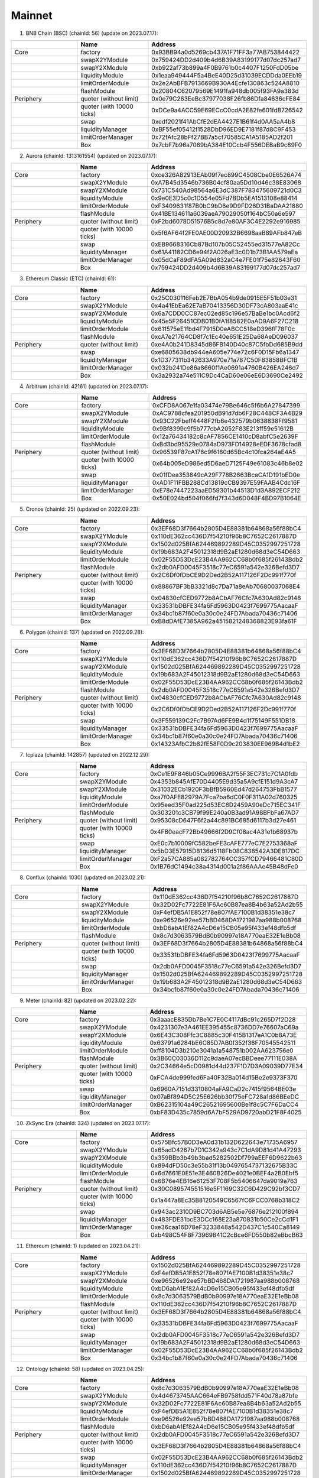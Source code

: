 Mainnet
==========================


1. BNB Chain (BSC) (chainId: 56) (update on 2023.07.17):

.. list-table:: 
    :widths: 25 25 50
    :header-rows: 1

    * -  
      - Name
      - Address
    * - Core
      - factory
      - 0x93BB94a0d5269cb437A1F71FF3a77AB753844422
    * -
      - swapX2YModule 
      - 0x759424DD2d409b4d6B39A83199177d07dc257ad7
    * -
      - swapY2XModule 
      - 0xb922af73b899a4F0B9761b0c4407F1250FdD05be
    * -
      - liquidityModule
      - 0x1eaa949444F5a4BeE40D25d31039ECDDda0EEb19
    * -
      - limitOrderModule
      - 0x2e2AbBFB7913669B930A4Ecfe130863c524A8810
    * - 
      - flashModule
      - 0x20804C62079569E1491fa948db005f93FA9a383d

    * - Periphery
      - quoter (without limit)
      - 0x0e79C263EeBc37977038F26fb86Dfa84636cFE84
    * - 
      - quoter (with 10000 ticks)
      - 0xDCe9a4ACC59E69ECcC0cdA2E82fe601fdB726542
    * - 
      - swap
      - 0xedf2021f41AbCfE2dEA4427E1B61f4d0AA5aA4b8
    * -
      - liquidityManager
      - 0xBF55ef05412f1528DbD96ED9E7181f87d8C9F453
    * - 
      - limitOrderManager
      - 0x72fAfc28bFf27BB7a5cf70585CA1A5185AD2f201
    * - 
      - Box
      - 0x7cbF7b96a7069bA384E10Ccb4F556DEBaB9c89F0


2. Aurora (chainId: 1313161554) (updated on 2023.07.17):

.. list-table:: 
    :widths: 25 25 50
    :header-rows: 1

    * -  
      - Name
      - Address
    * - Core
      - factory
      - 0xce326A82913EAb09f7ec899C4508Cbe0E6526A74 
    * -
      - swapX2YModule 
      - 0xA7B45d3546b736B04cf80aa5Dd10d46c38E83068
    * -
      - swapY2XModule 
      - 0x731C540Ad98564a6E3dC387F783475609721d0C3 
    * -
      - liquidityModule
      - 0x9e0E3D5c0c1D554e05Fd7BDb5EA1513108e88414
    * -
      - limitOrderModule
      - 0xF3409631f87B0bC9bD6e9D9FD26D31BaDAA21880
    * - 
      - flashModule
      - 0x41BE134611a6039aeA79029050f164bC50a6e597

    * - Periphery
      - quoter (without limit)
      - 0xF2bd6078D51576B5c8d7e80AF3C4E2292e916985
    * - 
      - quoter (with 10000 ticks)
      - 0x5f6AF64f2FE0AE00D20932B6698aaB89AFb847eB
    * - 
      - swap
      - 0xEB9668316Cb87Bd107b05C52455ed31577eA82Cc
    * -
      - liquidityManager
      - 0x61A41182CD6e94f2A026aE3c0D1b73B1AA579aEa
    * - 
      - limitOrderManager
      - 0x05dCaF89dFA5A09d832aC4e7FE01f75e82643F60
    * - 
      - Box
      - 0x759424DD2d409b4d6B39A83199177d07dc257ad7



3. Ethereum Classic (ETC) (chainId: 61):

.. list-table:: 
    :widths: 25 25 50
    :header-rows: 1

    * -  
      - Name
      - Address
    * - Core
      - factory
      - 0x25C030116Feb2E7BbA054b9de0915E5F51b03e31
    * -
      - swapX2YModule 
      - 0x4a41EbEa62E7aB70413356D30DF73cA803aaE41c
    * -
      - swapY2XModule 
      - 0x6a7CDD0CC87ec02ed85c196e57BaBe1bc0Acd6f2
    * -
      - liquidityModule
      - 0x45e5F26451CDB01B0fA1f8582E0aAD9A6F27C218
    * -
      - limitOrderModule
      - 0x611575eE1fbd4F7915D0eABCC518eD396fF78F0c
    * - 
      - flashModule
      - 0xcA7e21764CD8f7c1Ec40e651E25Da68AeD096037

    * - Periphery
      - quoter (without limit)
      - 0xe4A0b241D8345d86FB140D40c87C5fbDd685B9dd
    * - 
      - swap
      - 0xe6805638db944eA605e774e72c6F0D15Fb6a1347
    * -
      - liquidityManager
      - 0x1D377311b342633A970e71a787C50F83858BFC1B
    * - 
      - limitOrderManager
      - 0x032b241De86a8660f1Ae0691a4760B426EA246d7
    * - 
      - Box
      - 0x3a2932a74e511C9Dc4CaD60e06eE6D3690Ce2492
      
4. Arbitrum (chainId: 42161) (updated on 2023.07.17):

.. list-table:: 
    :widths: 25 25 50
    :header-rows: 1

    * -  
      - Name
      - Address
    * - Core
      - factory
      - 0xCFD8A067e1fa03474e79Be646c5f6b6A27847399 
    * -
      - swapX2YModule 
      - 0xAC9788cfea201950dB91d7db6F28C448CF3A4B29
    * -
      - swapY2XModule 
      - 0x93C22Fbeff4448F2fb6e432579b0638838Ff9581
    * -
      - liquidityModule
      - 0x9Bf8399c9f5b777cbA2052F83E213ff59e51612B
    * -
      - limitOrderModule
      - 0x12a76434182c8cAF7856CE1410cD8abfC5e2639F
    * - 
      - flashModule
      - 0xBd3bd95529e0784aD973FD14928eEDF3678cfad8

    * - Periphery
      - quoter (without limit)
      - 0x96539F87cA176c9f6180d65Bc4c10fca264aE4A5
    * - 
      - quoter (with 10000 ticks)
      - 0x64b005eD986ed5D6aeD7125F49e61083c46b8e02
    * - 
      - swap
      - 0x01fDea353849cA29F778B2663BcaCA1D191bED0e
    * -
      - liquidityManager
      - 0xAD1F11FBB288Cd13819cCB9397E59FAAB4Cdc16F
    * - 
      - limitOrderManager
      - 0xE78e7447223aaED59301b44513D1d3A892ECF212
    * - 
      - Box
      - 0x50E024bd504f066fd7f343d6D048F4BD97B1064E


5. Cronos (chainId: 25) (updated on 2022.09.23):

.. list-table:: 
    :widths: 25 25 50
    :header-rows: 1

    * -  
      - Name
      - Address
    * - Core
      - factory
      - 0x3EF68D3f7664b2805D4E88381b64868a56f88bC4
    * -
      - swapX2YModule 
      - 0x110dE362cc436D7f54210f96b8C7652C2617887D
    * -
      - swapY2XModule 
      - 0x1502d025BfA624469892289D45C0352997251728
    * -
      - liquidityModule
      - 0x19b683A2F45012318d9B2aE1280d68d3eC54D663
    * -
      - limitOrderModule
      - 0x02F55D53DcE23B4AA962CC68b0f685f26143Bdb2
    * - 
      - flashModule
      - 0x2db0AFD0045F3518c77eC6591a542e326Befd3D7

    * - Periphery
      - quoter (without limit)
      - 0x2C6Df0fDbCE9D2Ded2B52A117126F2Dc991f770f
    * - 
      - quoter (with 10000 ticks)
      - 0x88867BF3bB3321d8c7Da71a8eAb70680037068E4
    * - 
      - swap
      - 0x04830cfCED9772b8ACbAF76Cfc7A630Ad82c9148
    * -
      - liquidityManager
      - 0x33531bDBFE34fa6Fd5963D0423f7699775AacaaF
    * - 
      - limitOrderManager
      - 0x34bc1b87f60e0a30c0e24FD7Abada70436c71406
    * - 
      - Box
      - 0xB8dDAfE7385A962a4515821248368823E93fa61F

    

6. Polygon (chainId: 137) (updated on 2022.09.28):

.. list-table:: 
    :widths: 25 25 50
    :header-rows: 1

    * -  
      - Name
      - Address
    * - Core
      - factory
      - 0x3EF68D3f7664b2805D4E88381b64868a56f88bC4
    * -
      - swapX2YModule 
      - 0x110dE362cc436D7f54210f96b8C7652C2617887D
    * -
      - swapY2XModule 
      - 0x1502d025BfA624469892289D45C0352997251728
    * -
      - liquidityModule
      - 0x19b683A2F45012318d9B2aE1280d68d3eC54D663
    * -
      - limitOrderModule
      - 0x02F55D53DcE23B4AA962CC68b0f685f26143Bdb2
    * - 
      - flashModule
      - 0x2db0AFD0045F3518c77eC6591a542e326Befd3D7

    * - Periphery
      - quoter (without limit)
      - 0x04830cfCED9772b8ACbAF76Cfc7A630Ad82c9148
    * - 
      - quoter (with 10000 ticks)
      - 0x2C6Df0fDbCE9D2Ded2B52A117126F2Dc991f770f
    * - 
      - swap
      - 0x3F559139C2Fc7B97Ad6FE9B4d1f75149F551DB18
    * -
      - liquidityManager
      - 0x33531bDBFE34fa6Fd5963D0423f7699775AacaaF
    * - 
      - limitOrderManager
      - 0x34bc1b87f60e0a30c0e24FD7Abada70436c71406
    * - 
      - Box
      - 0x14323AfbC2b82fE58F0D9c203830EE969B4d1bE2

7. Icplaza (chainId: 142857) (updated on 2022.12.29):

.. list-table:: 
    :widths: 25 25 50
    :header-rows: 1

    * -  
      - Name
      - Address
    * - Core
      - factory
      - 0xCe1E9F846b05Ce9996BA2f55F3EC731c7C1A0fdb
    * -
      - swapX2YModule 
      - 0x4353b845AfE70D4405E9d35a5A9cfE151d9A3cA7 
    * -
      - swapY2XModule 
      - 0x31032ECb1920F3bBfB5960Ed47d264753FbB1577
    * -
      - liquidityModule
      - 0xa7f0AFE82979A7Fca7ba6dC0F0F311A02d760325
    * -
      - limitOrderModule
      - 0x95eed35F0ad225d53EC8D2459A90eDc715EC341F
    * - 
      - flashModule
      - 0x303201c3CB79f99E240a0B3ad91A98BFbFa67AD7

    * - Periphery
      - quoter (without limit)
      - 0x95308cD647F6f2a44c891BC685d6117b3d27e461
    * - 
      - quoter (with 10000 ticks)
      - 0x4FB0eacF72Bb49666f2D9Cf08ac4A31e1b68937b
    * - 
      - swap
      - 0xE0c7b10009fC582beFE3cAFE777eC7E2753368aF
    * -
      - liquidityManager
      - 0x5bD3E57915D8136d5118Fb08C838542A3DE817DC
    * - 
      - limitOrderManager
      - 0xF2a57CA885a082782764CC357fCD79466481C80D
    * - 
      - Box
      - 0x1B76dC1494c38a4314d001a2f86AAAe45B48dFe0

8. Conflux (chainId: 1030) (updated on 2023.02.21):

.. list-table:: 
    :widths: 25 25 50
    :header-rows: 1

    * -  
      - Name
      - Address
    * - Core
      - factory
      - 0x110dE362cc436D7f54210f96b8C7652C2617887D
    * -
      - swapX2YModule 
      - 0x32D02Fc7722E81F6Ac60B87ea8B4b63a52Ad2b55
    * -
      - swapY2XModule 
      - 0xF4efDB5A1E852f78e807fAE7100B1d38351e38c7
    * -
      - liquidityModule
      - 0xe96526e92ee57bBD468DA1721987aa988b008768
    * -
      - limitOrderModule
      - 0xbD6abA1Ef82A4cD6e15CB05e95f433ef48dfb5df
    * - 
      - flashModule
      - 0x8c7d3063579BdB0b90997e18A770eaE32E1eBb08

    * - Periphery
      - quoter (without limit)
      - 0x3EF68D3f7664b2805D4E88381b64868a56f88bC4
    * - 
      - quoter (with 10000 ticks)
      - 0x33531bDBFE34fa6Fd5963D0423f7699775AacaaF
    * - 
      - swap
      - 0x2db0AFD0045F3518c77eC6591a542e326Befd3D7
    * -
      - liquidityManager
      - 0x1502d025BfA624469892289D45C0352997251728
    * - 
      - limitOrderManager
      - 0x19b683A2F45012318d9B2aE1280d68d3eC54D663
    * - 
      - Box
      - 0x34bc1b87f60e0a30c0e24FD7Abada70436c71406

9. Meter (chainId: 82) (updated on 2023.02.22):

.. list-table:: 
    :widths: 25 25 50
    :header-rows: 1

    * -  
      - Name
      - Address
    * - Core
      - factory
      - 0x3aaacE835Db7Be1C7E0C4117dBc91c265D7f2D28 
    * -
      - swapX2YModule 
      - 0x4231307e3A461EE395455c8736DD7e76607aC69a
    * -
      - swapY2XModule 
      - 0x6E43C308Ffc3C8885c30F415B1317eA1C0b8A73E
    * -
      - liquidityModule
      - 0x63791a6284bE6C85D7AB0f352f38F70545542511
    * -
      - limitOrderModule
      - 0xff8104D3b210e3041a1a548751b002AA623756e0
    * - 
      - flashModule
      - 0x3B60C03036D112c9daeA07ecBBDeee77111E038A

    * - Periphery
      - quoter (without limit)
      - 0x2C34664e5cD0981d44d237F1D7D3A09039D77E34
    * - 
      - quoter (with 10000 ticks)
      - 0xFCA4de999fed6Fa40F32Ba014d15Be2e9373F370
    * - 
      - swap
      - 0x6960A7151d3310804aFA9CaD2c7415f9564BE03e
    * -
      - liquidityManager
      - 0x07aBf894D5C25E626bb30f75eFC728a1d86BEeDC
    * - 
      - limitOrderManager
      - 0xB62315104a49C26521695600Be1f8c5C7F6DaCC4
    * - 
      - Box
      - 0xbF83D435c7859d6A7bF529AD9720abD21F8F4025

10. ZkSync Era (chainId: 324) (updated on 2023.07.17):

.. list-table:: 
    :widths: 25 25 50
    :header-rows: 1

    * -  
      - Name
      - Address
    * - Core
      - factory
      - 0x575Bfc57B0D3eA0d31b132D622643e71735A6957
    * -
      - swapX2YModule 
      - 0x65adD4267b7D1C342a943c7C1dA9D81d41A47293
    * -
      - swapY2XModule 
      - 0x359BBb3b49b3bad5282502Df799aEEF6D9622b63
    * -
      - liquidityModule
      - 0x894dFD50c3e55b31f13b0497654737132675B33C
    * -
      - limitOrderModule
      - 0x6d7661E0E51e3E460B26De4021e0BEF4a2B0Ebf5
    * - 
      - flashModule
      - 0x6B76e4EB16e61253F708F5b5406647da9019a763

    * - Periphery
      - quoter (without limit)
      - 0x30C089574551516e5F1169C32C6D429C92bf3CD7
    * - 
      - quoter (with 10000 ticks)
      - 0x1a447a8Ec35B8120549C6567fC6FCC0768b318C2 
    * - 
      - swap
      - 0x943ac2310D9BC703d6AB5e5e76876e212100f894
    * -
      - liquidityManager
      - 0x483FDE31bcE3DCc168E23a870831b50Ce2cCd1F1
    * - 
      - limitOrderManager
      - 0xe36caa16D78eF3233848a542D437C1c540Ca8149
    * - 
      - Box
      - 0xb498C54F8F73969841C2cBce6FD550b82eBbcB63


11. Ethereum (chainId: 1) (updated on 2023.04.21):

.. list-table:: 
    :widths: 25 25 50
    :header-rows: 1

    * -  
      - Name
      - Address
    * - Core
      - factory
      - 0x1502d025BfA624469892289D45C0352997251728
    * -
      - swapX2YModule 
      - 0xF4efDB5A1E852f78e807fAE7100B1d38351e38c7
    * -
      - swapY2XModule 
      - 0xe96526e92ee57bBD468DA1721987aa988b008768
    * -
      - liquidityModule
      - 0xbD6abA1Ef82A4cD6e15CB05e95f433ef48dfb5df
    * -
      - limitOrderModule
      - 0x8c7d3063579BdB0b90997e18A770eaE32E1eBb08
    * - 
      - flashModule
      - 0x110dE362cc436D7f54210f96b8C7652C2617887D

    * - Periphery
      - quoter (without limit)
      - 0x3EF68D3f7664b2805D4E88381b64868a56f88bC4
    * - 
      - quoter (with 10000 ticks)
      - 0x33531bDBFE34fa6Fd5963D0423f7699775AacaaF
    * - 
      - swap
      - 0x2db0AFD0045F3518c77eC6591a542e326Befd3D7
    * -
      - liquidityManager
      - 0x19b683A2F45012318d9B2aE1280d68d3eC54D663
    * - 
      - limitOrderManager
      - 0x02F55D53DcE23B4AA962CC68b0f685f26143Bdb2
    * - 
      - Box
      - 0x34bc1b87f60e0a30c0e24FD7Abada70436c71406



12. Ontology (chainId: 58) (updated on 2023.04.25):

.. list-table:: 
    :widths: 25 25 50
    :header-rows: 1

    * -  
      - Name
      - Address
    * - Core
      - factory
      - 0x8c7d3063579BdB0b90997e18A770eaE32E1eBb08
    * -
      - swapX2YModule 
      - 0x4d4673745AAC664eFB9758fdd571F40d78a87bfe
    * -
      - swapY2XModule 
      - 0x32D02Fc7722E81F6Ac60B87ea8B4b63a52Ad2b55
    * -
      - liquidityModule
      - 0xF4efDB5A1E852f78e807fAE7100B1d38351e38c7
    * -
      - limitOrderModule
      - 0xe96526e92ee57bBD468DA1721987aa988b008768
    * - 
      - flashModule
      - 0xbD6abA1Ef82A4cD6e15CB05e95f433ef48dfb5df

    * - Periphery
      - quoter (without limit)
      - 0x2db0AFD0045F3518c77eC6591a542e326Befd3D7
    * - 
      - quoter (with 10000 ticks)
      - 0x3EF68D3f7664b2805D4E88381b64868a56f88bC4
    * - 
      - swap
      - 0x02F55D53DcE23B4AA962CC68b0f685f26143Bdb2
    * -
      - liquidityManager
      - 0x110dE362cc436D7f54210f96b8C7652C2617887D
    * - 
      - limitOrderManager
      - 0x1502d025BfA624469892289D45C0352997251728
    * - 
      - Box
      - 0x33531bDBFE34fa6Fd5963D0423f7699775AacaaF

13. Mantle (chainId: 5000) (updated on 2023.07.17):

.. list-table:: 
    :widths: 25 25 50
    :header-rows: 1

    * -  
      - Name
      - Address
    * - Core
      - factory
      - 0x45e5F26451CDB01B0fA1f8582E0aAD9A6F27C218
    * -
      - swapX2YModule 
      - 0x88867BF3bB3321d8c7Da71a8eAb70680037068E4
    * -
      - swapY2XModule 
      - 0xB8dDAfE7385A962a4515821248368823E93fa61F
    * -
      - liquidityModule
      - 0x77aB297Da4f3667059ef0C32F5bc657f1006cBB0
    * -
      - limitOrderModule
      - 0x6a7CDD0CC87ec02ed85c196e57BaBe1bc0Acd6f2
    * - 
      - flashModule
      - 0x4a41EbEa62E7aB70413356D30DF73cA803aaE41c

    * - Periphery
      - quoter (without limit)
      - 0x032b241De86a8660f1Ae0691a4760B426EA246d7
    * - 
      - quoter (with 10000 ticks)
      - 0xe6805638db944eA605e774e72c6F0D15Fb6a1347
    * - 
      - swap
      - 0x25C030116Feb2E7BbA054b9de0915E5F51b03e31
    * -
      - liquidityManager
      - 0x611575eE1fbd4F7915D0eABCC518eD396fF78F0c
    * - 
      - limitOrderManager
      - 0xcA7e21764CD8f7c1Ec40e651E25Da68AeD096037
    * - 
      - Box
      - 0x3a2932a74e511C9Dc4CaD60e06eE6D3690Ce2492


14. Linea (chainId: 59144) (updated on 2023.07.17):

.. list-table:: 
    :widths: 25 25 50
    :header-rows: 1

    * -  
      - Name
      - Address
    * - Core
      - factory
      - 0x45e5F26451CDB01B0fA1f8582E0aAD9A6F27C218
    * -
      - swapX2YModule 
      - 0x88867BF3bB3321d8c7Da71a8eAb70680037068E4
    * -
      - swapY2XModule 
      - 0xB8dDAfE7385A962a4515821248368823E93fa61F
    * -
      - liquidityModule
      - 0x77aB297Da4f3667059ef0C32F5bc657f1006cBB0
    * -
      - limitOrderModule
      - 0x6a7CDD0CC87ec02ed85c196e57BaBe1bc0Acd6f2
    * - 
      - flashModule
      - 0x4a41EbEa62E7aB70413356D30DF73cA803aaE41c

    * - Periphery
      - quoter (without limit)
      - 0xe6805638db944eA605e774e72c6F0D15Fb6a1347
    * - 
      - quoter (with 10000 ticks)
      - 0xe4A0b241D8345d86FB140D40c87C5fbDd685B9dd
    * - 
      - swap
      - 0x032b241De86a8660f1Ae0691a4760B426EA246d7
    * -
      - liquidityManager
      - 0x1CB60033F61e4fc171c963f0d2d3F63Ece24319c
    * - 
      - limitOrderManager
      - 0x25C030116Feb2E7BbA054b9de0915E5F51b03e31
    * - 
      - Box
      - 0x19647d5f84308EE780cC5E3Da6E4aEe8e12B0ED4